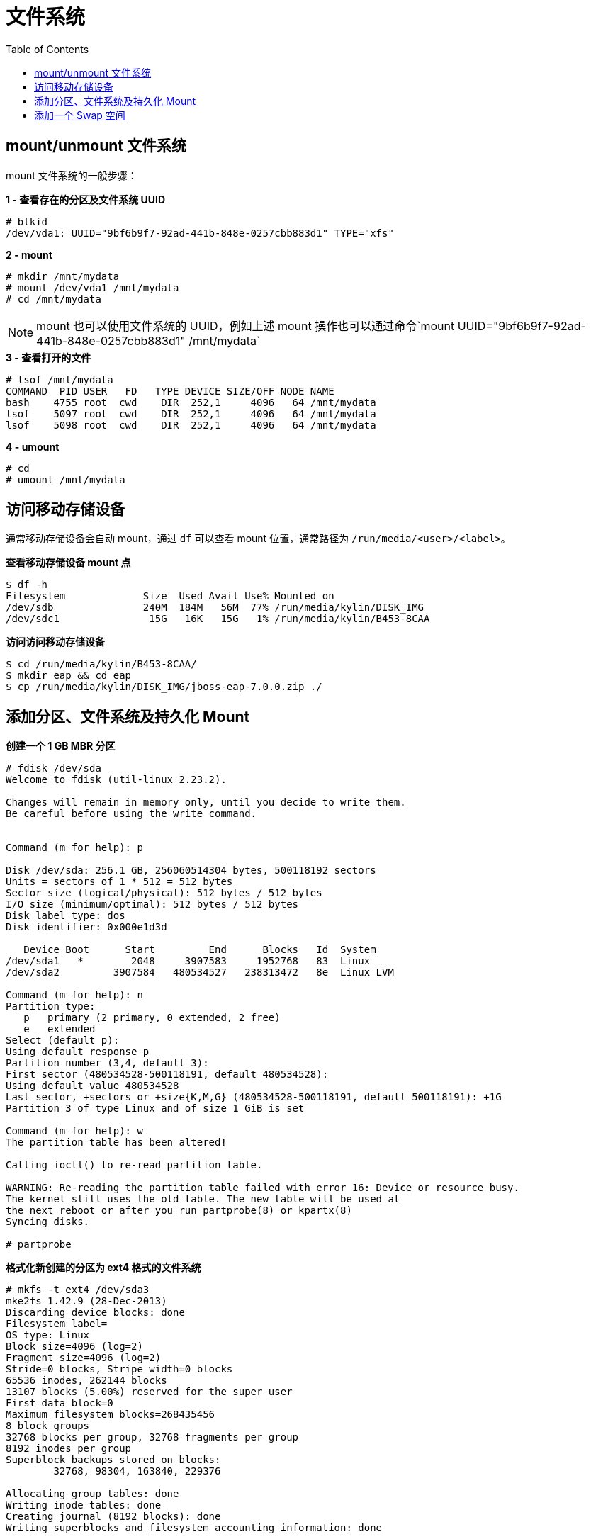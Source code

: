 = 文件系统
:toc: manual

== mount/unmount 文件系统

mount 文件系统的一般步骤：

[source, text]
.*1 - 查看存在的分区及文件系统 UUID*
----
# blkid 
/dev/vda1: UUID="9bf6b9f7-92ad-441b-848e-0257cbb883d1" TYPE="xfs"
----

[source, text]
.*2 - mount*
----
# mkdir /mnt/mydata
# mount /dev/vda1 /mnt/mydata
# cd /mnt/mydata
----

NOTE: mount 也可以使用文件系统的 UUID，例如上述 mount 操作也可以通过命令`mount UUID="9bf6b9f7-92ad-441b-848e-0257cbb883d1" /mnt/mydata`

[source, text]
.*3 - 查看打开的文件*
----
# lsof /mnt/mydata
COMMAND  PID USER   FD   TYPE DEVICE SIZE/OFF NODE NAME
bash    4755 root  cwd    DIR  252,1     4096   64 /mnt/mydata
lsof    5097 root  cwd    DIR  252,1     4096   64 /mnt/mydata
lsof    5098 root  cwd    DIR  252,1     4096   64 /mnt/mydata
----

[source, text]
.*4 - umount*
----
# cd
# umount /mnt/mydata
----

== 访问移动存储设备

通常移动存储设备会自动 mount，通过 `df` 可以查看 mount 位置，通常路径为 `/run/media/<user>/<label>`。

[source, text]
.*查看移动存储设备 mount 点*
----
$ df -h
Filesystem             Size  Used Avail Use% Mounted on
/dev/sdb               240M  184M   56M  77% /run/media/kylin/DISK_IMG
/dev/sdc1               15G   16K   15G   1% /run/media/kylin/B453-8CAA
----

[source, text]
.*访问访问移动存储设备*
----
$ cd /run/media/kylin/B453-8CAA/
$ mkdir eap && cd eap
$ cp /run/media/kylin/DISK_IMG/jboss-eap-7.0.0.zip ./
----

== 添加分区、文件系统及持久化 Mount

[source, text]
.*创建一个 1 GB MBR 分区*
----
# fdisk /dev/sda 
Welcome to fdisk (util-linux 2.23.2).

Changes will remain in memory only, until you decide to write them.
Be careful before using the write command.


Command (m for help): p

Disk /dev/sda: 256.1 GB, 256060514304 bytes, 500118192 sectors
Units = sectors of 1 * 512 = 512 bytes
Sector size (logical/physical): 512 bytes / 512 bytes
I/O size (minimum/optimal): 512 bytes / 512 bytes
Disk label type: dos
Disk identifier: 0x000e1d3d

   Device Boot      Start         End      Blocks   Id  System
/dev/sda1   *        2048     3907583     1952768   83  Linux
/dev/sda2         3907584   480534527   238313472   8e  Linux LVM

Command (m for help): n
Partition type:
   p   primary (2 primary, 0 extended, 2 free)
   e   extended
Select (default p): 
Using default response p
Partition number (3,4, default 3): 
First sector (480534528-500118191, default 480534528): 
Using default value 480534528
Last sector, +sectors or +size{K,M,G} (480534528-500118191, default 500118191): +1G
Partition 3 of type Linux and of size 1 GiB is set

Command (m for help): w
The partition table has been altered!

Calling ioctl() to re-read partition table.

WARNING: Re-reading the partition table failed with error 16: Device or resource busy.
The kernel still uses the old table. The new table will be used at
the next reboot or after you run partprobe(8) or kpartx(8)
Syncing disks.

# partprobe
----

[source, text]
.*格式化新创建的分区为 ext4 格式的文件系统*
----
# mkfs -t ext4 /dev/sda3
mke2fs 1.42.9 (28-Dec-2013)
Discarding device blocks: done                            
Filesystem label=
OS type: Linux
Block size=4096 (log=2)
Fragment size=4096 (log=2)
Stride=0 blocks, Stripe width=0 blocks
65536 inodes, 262144 blocks
13107 blocks (5.00%) reserved for the super user
First data block=0
Maximum filesystem blocks=268435456
8 block groups
32768 blocks per group, 32768 fragments per group
8192 inodes per group
Superblock backups stored on blocks: 
	32768, 98304, 163840, 229376

Allocating group tables: done                            
Writing inode tables: done                            
Creating journal (8192 blocks): done
Writing superblocks and filesystem accounting information: done
----

[source, text]
.*Mount ext4 文件系统*
----
# mkdir /archive
# blkid /dev/sda3
/dev/sda3: UUID="c855ceda-66f5-417e-9f3f-95e188d92992" TYPE="ext4"
# vim /etc/fstab
UUID=c855ceda-66f5-417e-9f3f-95e188d92992 /archive                ext4    defaults        0 2
# mount -a
# mount | grep -w /archive
/dev/sda3 on /archive type ext4 (rw,relatime,seclabel,data=ordered)
----

== 添加一个 Swap 空间

[source, text]
.*创建一个 500MB Linux swap 类型的分区*
----
# fdisk /dev/mapper/rhel-swap
Welcome to fdisk (util-linux 2.23.2).

Changes will remain in memory only, until you decide to write them.
Be careful before using the write command.

Device does not contain a recognized partition table
Building a new DOS disklabel with disk identifier 0xd7068ae9.

Command (m for help): p

Disk /dev/mapper/rhel-swap: 968 MB, 968884224 bytes, 1892352 sectors
Units = sectors of 1 * 512 = 512 bytes
Sector size (logical/physical): 512 bytes / 512 bytes
I/O size (minimum/optimal): 512 bytes / 512 bytes
Disk label type: dos
Disk identifier: 0xd7068ae9

                Device Boot      Start         End      Blocks   Id  System

Command (m for help): n
Partition type:
   p   primary (0 primary, 0 extended, 4 free)
   e   extended
Select (default p): 
Using default response p
Partition number (1-4, default 1): 
First sector (2048-1892351, default 2048): 
Using default value 2048
Last sector, +sectors or +size{K,M,G} (2048-1892351, default 1892351): +500M
Partition 1 of type Linux and of size 500 MiB is set

Command (m for help): t
Selected partition 1
Hex code (type L to list all codes): 82
Changed type of partition 'Linux' to 'Linux swap / Solaris'

Command (m for help): w
The partition table has been altered!

Calling ioctl() to re-read partition table.

WARNING: Re-reading the partition table failed with error 22: Invalid argument.
The kernel still uses the old table. The new table will be used at
the next reboot or after you run partprobe(8) or kpartx(8)
Syncing disks.

# partprobe 
----

[source, text]
.*初始化 swap 分区*
----
# mkswap /dev/mapper/rhel-swap1 
Setting up swapspace version 1, size = 511996 KiB
no label, UUID=76ef8d5e-dab3-4bee-a801-fe1aa7b74b38
----

[source, text]
.*配置 swap*
----
# vim /etc/fstab
UUID=76ef8d5e-dab3-4bee-a801-fe1aa7b74b38  swap  swap  defaults        0 0
----

[source, text]
.*激活 swap*
----
# swapon -a
----

[source, text]
.*验证 swap*
----
# swapon -s
Filename				Type		Size	Used	Priority
/dev/dm-2                              	partition	511996	0	-1

# free
              total        used        free      shared  buff/cache   available
Mem:        1883456      676432      684736        9912      522288     1009096
Swap:        511996           0      511996
----

